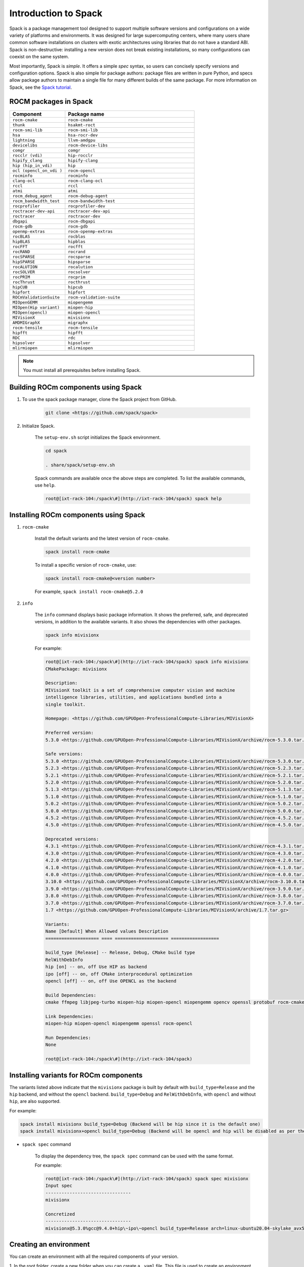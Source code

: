 **************************************************************
Introduction to Spack
**************************************************************

Spack is a package management tool designed to support multiple software versions and
configurations on a wide variety of platforms and environments. It was designed for large
supercomputing centers, where many users share common software installations on clusters with
exotic architectures using libraries that do not have a standard ABI. Spack is non-destructive: installing
a new version does not break existing installations, so many configurations can coexist on the same
system.

Most importantly, Spack is *simple*. It offers a simple *spec* syntax, so users can concisely specify
versions and configuration options. Spack is also simple for package authors: package files are written
in pure Python, and specs allow package authors to maintain a single file for many different builds of
the same package. For more information on Spack, see the
`Spack tutorial <https://spack-tutorial.readthedocs.io/en/latest/>`_.

ROCM packages in Spack
===================================================

.. csv-table::
  :widths: 30, 70
  :header: "Component", "Package name"

    ``rocm-cmake``, ``rocm-cmake``
    ``thunk``, ``hsakmt-roct``
    ``rocm-smi-lib``, ``rocm-smi-lib``
    ``hsa``, ``hsa-rocr-dev``
    ``lightning``, ``llvm-amdgpu``
    ``devicelibs``, ``rocm-device-libs``
    ``comgr``, ``comgr``
    ``rocclr (vdi)``, ``hip-rocclr``
    ``hipify_clang``, ``hipify-clang``
    ``hip (hip_in_vdi)``, ``hip``
    ``ocl (opencl_on_vdi )``, ``rocm-opencl``
    ``rocminfo``, ``rocminfo``
    ``clang-ocl``, ``rocm-clang-ocl``
    ``rccl``, ``rccl``
    ``atmi``, ``atmi``
    ``rocm_debug_agent``, ``rocm-debug-agent``
    ``rocm_bandwidth_test``, ``rocm-bandwidth-test``
    ``rocprofiler``, ``rocprofiler-dev``
    ``roctracer-dev-api``, ``roctracer-dev-api``
    ``roctracer``, ``roctracer-dev``
    ``dbgapi``, ``rocm-dbgapi``
    ``rocm-gdb``, ``rocm-gdb``
    ``openmp-extras``, ``rocm-openmp-extras``
    ``rocBLAS``, ``rocblas``
    ``hipBLAS``, ``hipblas``
    ``rocFFT``, ``rocfft``
    ``rocRAND``, ``rocrand``
    ``rocSPARSE``, ``rocsparse``
    ``hipSPARSE``, ``hipsparse``
    ``rocALUTION``, ``rocalution``
    ``rocSOLVER``, ``rocsolver``
    ``rocPRIM``, ``rocprim``
    ``rocThrust``, ``rocthrust``
    ``hipCUB``, ``hipcub``
    ``hipfort``, ``hipfort``
    ``ROCmValidationSuite``, ``rocm-validation-suite``
    ``MIOpenGEMM``, ``miopengemm``
    ``MIOpen(Hip variant)``, ``miopen-hip``
    ``MIOpen(opencl)``, ``miopen-opencl``
    ``MIVisionX``, ``mivisionx``
    ``AMDMIGraphX``, ``migraphx``
    ``rocm-tensile``, ``rocm-tensile``
    ``hipfft``, ``hipfft``
    ``RDC``, ``rdc``
    ``hipsolver``, ``hipsolver``
    ``mlirmiopen``, ``mlirmiopen``

.. note::
    You must install all prerequisites before installing Spack.


.. tab-set::
    .. tab-item:: Ubuntu
        :sync: Ubuntu

        .. code-block:: shell

            # Install some essential utilities:
            apt-get update
            apt-get install make patch bash tar gzip unzip bzip2 file gnupg2 git gawk
            apt-get update -y
            apt-get install -y xz-utils
            apt-get build-essential
            apt-get install vim
            # Install Python:
            apt-get install python3
            apt-get upgrade python3-pip
            # Install Compilers:
            apt-get install gcc
            apt-get install gfortran

    .. tab-item:: SLES
        :sync: SLES

        .. code-block:: shell

            # Install some essential utilities:
            zypper update
            zypper install make patch bash tar gzip unzip bzip xz file gnupg2 git awk
            zypper in -t pattern
            zypper install vim
            # Install Python:
            zypper install python3
            zypper install python3-pip
            # Install Compilers:
            zypper install gcc
            zypper install gcc-fortran
            zypper install gcc-c++

    .. tab-item:: CentOS
        :sync: CentOS

        .. code-block:: shell

            # Install some essential utilities:
            yum update
            yum install make
            yum install patch bash tar yum install gzip unzip bzip2 xz file gnupg2 git gawk
            yum group install "Development Tools"
            yum install vim
            # Install Python:
            yum install python3
            pip3 install --upgrade pip
            # Install compilers:
            yum install gcc
            yum install gcc-gfortran
            yum install gcc-c++

Building ROCm components using Spack
===================================================

1. To use the spack package manager, clone the Spack project from GitHub.

    .. code-block:: shell

        git clone <https://github.com/spack/spack>

2. Initialize Spack.

    The ``setup-env.sh`` script initializes the Spack environment.

    .. code-block:: shell

        cd spack

        . share/spack/setup-env.sh

    Spack commands are available once the above steps are completed. To list the available commands,
    use ``help``.

    .. code-block:: shell

        root@[ixt-rack-104:/spack\#](http://ixt-rack-104/spack) spack help

Installing ROCm components using Spack
===================================================

1. ``rocm-cmake``

    Install the default variants and the latest version of ``rocm-cmake``.

    .. code-block:: shell

        spack install rocm-cmake

    To install a specific version of ``rocm-cmake``, use:

    .. code-block:: shell

        spack install rocm-cmake@<version number>

    For example, ``spack install rocm-cmake@5.2.0``

2. ``info``

    The ``info`` command displays basic package information. It shows the preferred, safe, and
    deprecated versions, in addition to the available variants. It also shows the dependencies with other
    packages.

    .. code-block:: shell

        spack info mivisionx

    For example:

    .. code-block:: shell

        root@[ixt-rack-104:/spack\#](http://ixt-rack-104/spack) spack info mivisionx
        CMakePackage: mivisionx

        Description:
        MIVisionX toolkit is a set of comprehensive computer vision and machine
        intelligence libraries, utilities, and applications bundled into a
        single toolkit.

        Homepage: <https://github.com/GPUOpen-ProfessionalCompute-Libraries/MIVisionX>

        Preferred version:
        5.3.0 <https://github.com/GPUOpen-ProfessionalCompute-Libraries/MIVisionX/archive/rocm-5.3.0.tar.gz>

        Safe versions:
        5.3.0 <https://github.com/GPUOpen-ProfessionalCompute-Libraries/MIVisionX/archive/rocm-5.3.0.tar.gz>
        5.2.3 <https://github.com/GPUOpen-ProfessionalCompute-Libraries/MIVisionX/archive/rocm-5.2.3.tar.gz>
        5.2.1 <https://github.com/GPUOpen-ProfessionalCompute-Libraries/MIVisionX/archive/rocm-5.2.1.tar.gz>
        5.2.0 <https://github.com/GPUOpen-ProfessionalCompute-Libraries/MIVisionX/archive/rocm-5.2.0.tar.gz>
        5.1.3 <https://github.com/GPUOpen-ProfessionalCompute-Libraries/MIVisionX/archive/rocm-5.1.3.tar.gz>
        5.1.0 <https://github.com/GPUOpen-ProfessionalCompute-Libraries/MIVisionX/archive/rocm-5.1.0.tar.gz>
        5.0.2 <https://github.com/GPUOpen-ProfessionalCompute-Libraries/MIVisionX/archive/rocm-5.0.2.tar.gz>
        5.0.0 <https://github.com/GPUOpen-ProfessionalCompute-Libraries/MIVisionX/archive/rocm-5.0.0.tar.gz>
        4.5.2 <https://github.com/GPUOpen-ProfessionalCompute-Libraries/MIVisionX/archive/rocm-4.5.2.tar.gz>
        4.5.0 <https://github.com/GPUOpen-ProfessionalCompute-Libraries/MIVisionX/archive/rocm-4.5.0.tar.gz>

        Deprecated versions:
        4.3.1 <https://github.com/GPUOpen-ProfessionalCompute-Libraries/MIVisionX/archive/rocm-4.3.1.tar.gz>
        4.3.0 <https://github.com/GPUOpen-ProfessionalCompute-Libraries/MIVisionX/archive/rocm-4.3.0.tar.gz>
        4.2.0 <https://github.com/GPUOpen-ProfessionalCompute-Libraries/MIVisionX/archive/rocm-4.2.0.tar.gz>
        4.1.0 <https://github.com/GPUOpen-ProfessionalCompute-Libraries/MIVisionX/archive/rocm-4.1.0.tar.gz>
        4.0.0 <https://github.com/GPUOpen-ProfessionalCompute-Libraries/MIVisionX/archive/rocm-4.0.0.tar.gz>
        3.10.0 <https://github.com/GPUOpen-ProfessionalCompute-Libraries/MIVisionX/archive/rocm-3.10.0.tar.gz>
        3.9.0 <https://github.com/GPUOpen-ProfessionalCompute-Libraries/MIVisionX/archive/rocm-3.9.0.tar.gz>
        3.8.0 <https://github.com/GPUOpen-ProfessionalCompute-Libraries/MIVisionX/archive/rocm-3.8.0.tar.gz>
        3.7.0 <https://github.com/GPUOpen-ProfessionalCompute-Libraries/MIVisionX/archive/rocm-3.7.0.tar.gz>
        1.7 <https://github.com/GPUOpen-ProfessionalCompute-Libraries/MIVisionX/archive/1.7.tar.gz>

        Variants:
        Name [Default] When Allowed values Description
        ==================== ==== ==================== ==================

        build_type [Release] -- Release, Debug, CMake build type
        RelWithDebInfo
        hip [on] -- on, off Use HIP as backend
        ipo [off] -- on, off CMake interprocedural optimization
        opencl [off] -- on, off Use OPENCL as the backend

        Build Dependencies:
        cmake ffmpeg libjpeg-turbo miopen-hip miopen-opencl miopengemm opencv openssl protobuf rocm-cmake rocm-opencl

        Link Dependencies:
        miopen-hip miopen-opencl miopengemm openssl rocm-opencl

        Run Dependencies:
        None

        root@[ixt-rack-104:/spack\#](http://ixt-rack-104/spack)

Installing variants for ROCm components
===================================================

The variants listed above indicate that the ``mivisionx`` package is built by
default with ``build_type=Release`` and the ``hip`` backend, and without the
``opencl`` backend. ``build_type=Debug`` and ``RelWithDebInfo``, with ``opencl``
and without ``hip``, are also supported.

For example:

.. code-block:: shell

    spack install mivisionx build_type=Debug (Backend will be hip since it is the default one)
    spack install mivisionx+opencl build_type=Debug (Backend will be opencl and hip will be disabled as per the conflict defined in recipe)


* ``spack spec`` command

    To display the dependency tree, the ``spack spec`` command can be used with the same format.

    For example:

    .. code-block:: shell

        root@[ixt-rack-104:/spack\#](http://ixt-rack-104/spack) spack spec mivisionx
        Input spec
        --------------------------------
        mivisionx

        Concretized
        --------------------------------
        mivisionx@5.3.0%gcc@9.4.0+hip\~ipo\~opencl build_type=Release arch=linux-ubuntu20.04-skylake_avx512

Creating an environment
===================================================

You can create an environment with all the required components of your version.

1. In the root folder, create a new folder when you can create a ``.yaml`` file. This file is used to
create an environment.

    .. code-block:: shell

        mkdir /localscratch
        cd /localscratch
        vi sample.yaml

2. Add all the required components in the ``sample.yaml`` file:

    .. code-block:: shell

        spack:
        concretization: separately
        packages:
        all:
        compiler: [gcc@8.5.0]
        specs:
        - matrix:
        - ['%gcc@8.5.0\^cmake@3.19.7']
        - [rocm-cmake@5.3.2, rocm-dbgapi@5.3.2, rocm-debug-agent@5.3.2, rocm-gdb@5.3.2,
        rocminfo@5.3.2, rocm-opencl@5.3.2, rocm-smi-lib@5.3.2, rocm-tensile@5.3.2, rocm-validation-suite@4.3.1,
        rocprim@5.3.2, rocprofiler-dev@5.3.2, rocrand@5.3.2, rocsolver@5.3.2, rocsparse@5.3.2,
        rocthrust@5.3.2, roctracer-dev@5.3.2]
        view: true

3. Once you've created the ``.yaml`` file, you can use it to create an environment.

    .. code-block:: shell

        spack env create -d /localscratch/MyEnvironment /localscratch/sample.yaml

4. Activate the environment.

    .. code-block:: shell

    spack env activate /localscratch/MyEnvironment

5. Verify that you want all the component versions.

    .. code-block:: shell

        spack find # this command will list out all components been in the environment (and 0 installed )

6. Install all the components in the ``.yaml`` file.

    .. code-block:: shell

        cd /localscratch/MyEnvironment
        spack install -j 50

7. Check that all components are successfully installed.

    .. code-block:: shell

        spack find

8. If any modification is made to the ``.yaml`` file, you must deactivate the existing environment and create a new one in order for the modifications to be reflected.

    To deactivate, use:

    .. code-block:: shell

        spack env deactivate

Creating and applying a patch before installation
===================================================

Spack installs ROCm packages after pulling the source code from GitHub and building it locally. In
order to build a component with any modification to the  source code, you must generate a patch and
apply it before the build phase.

To generate a patch and build with the changes:

1. Stage the source code.

    .. code-block:: shell

        spack stage hip@5.2.0 # (This will pull the 5.2.0 release version source code of hip and display the path to spack-src directory where entire source code is available)

        root@[ixt-rack-104:/spack#](http://ixt-rack-104/spack) spack stage hip@5.2.0
        ==> Fetching <https://github.com/ROCm-Developer-Tools/HIP/archive/rocm-5.2.0.tar.gz>
        ==> Fetching <https://github.com/ROCm-Developer-Tools/hipamd/archive/rocm-5.2.0.tar.gz>
        ==> Fetching <https://github.com/ROCm-Developer-Tools/ROCclr/archive/rocm-5.2.0.tar.gz>
        ==> Moving resource stage
        source: /tmp/root/spack-stage/resource-hipamd-wzo5y6ysvmadyb5mvffr35galb6vjxb7/spack-src/
        destination: /tmp/root/spack-stage/spack-stage-hip-5.2.0-wzo5y6ysvmadyb5mvffr35galb6vjxb7/spack-src/hipamd
        ==> Moving resource stage
        source: /tmp/root/spack-stage/resource-opencl-wzo5y6ysvmadyb5mvffr35galb6vjxb7/spack-src/
        destination: /tmp/root/spack-stage/spack-stage-hip-5.2.0-wzo5y6ysvmadyb5mvffr35galb6vjxb7/spack-src/opencl
        ==> Moving resource stage
        source: /tmp/root/spack-stage/resource-rocclr-wzo5y6ysvmadyb5mvffr35galb6vjxb7/spack-src/
        destination: /tmp/root/spack-stage/spack-stage-hip-5.2.0-wzo5y6ysvmadyb5mvffr35galb6vjxb7/spack-src/rocclr
        ==> Staged hip in /tmp/root/spack-stage/spack-stage-hip-5.2.0-wzo5y6ysvmadyb5mvffr35galb6vjxb7

2. Change directory to ``spack-src`` inside the staged directory.

    .. code-block:: shell

        root@[ixt-rack-104:/spack#cd /tmp/root/spack-stage/spack-stage-hip-5.2.0-wzo5y6ysvmadyb5mvffr35galb6vjxb7](http://ixt-rack-104/spack)
        root@[ixt-rack-104:/tmp/root/spack-stage/spack-stage-hip-5.2.0-wzo5y6ysvmadyb5mvffr35galb6vjxb7#](http://ixt-rack-104/tmp/root/spack-stage/spack-stage-hip-5.2.0-wzo5y6ysvmadyb5mvffr35galb6vjxb7) cd spack-src/

3. Create a new Git repository.

    .. code-block:: shell

        root@[ixt-rack-104:/tmp/root/spack-stage/spack-stage-hip-5.2.0-wzo5y6ysvmadyb5mvffr35galb6vjxb7/spack-src#](http://ixt-rack-104/tmp/root/spack-stage/spack-stage-hip-5.2.0-wzo5y6ysvmadyb5mvffr35galb6vjxb7/spack-src) git init

4. Add the entire directory to the repository.

    .. code-block:: shell

        root@[ixt-rack-104:/tmp/root/spack-stage/spack-stage-hip-5.2.0-wzo5y6ysvmadyb5mvffr35galb6vjxb7/spack-src#](http://ixt-rack-104/tmp/root/spack-stage/spack-stage-hip-5.2.0-wzo5y6ysvmadyb5mvffr35galb6vjxb7/spack-src) git add .

5. Make the required changes to the source code.

    .. code-block:: shell

        root@[ixt-rack-104:/tmp/root/spack-stage/spack-stage-hip-5.2.0-wzo5y6ysvmadyb5mvffr35galb6vjxb7/spack-src#](http://ixt-rack-104/tmp/root/spack-stage/spack-stage-hip-5.2.0-wzo5y6ysvmadyb5mvffr35galb6vjxb7/spack-src) vi hipamd/CMakeLists.txt (Make required changes in the source code)

6. Generate the patch using the ``git diff`` command.

    .. code-block:: shell

        diff > /spack/var/spack/repos/builtin/packages/hip/0001-modifications.patch

7. Update the recipe with the patch file name and any conditions you want to apply.

    .. code-block:: shell

        root@[ixt-rack-104:/tmp/root/spack-stage/spack-stage-hip-5.2.0-wzo5y6ysvmadyb5mvffr35galb6vjxb7/spack-src#](http://ixt-rack-104/tmp/root/spack-stage/spack-stage-hip-5.2.0-wzo5y6ysvmadyb5mvffr35galb6vjxb7/spack-src) spack edit hip

    Provide the patch file name and the conditions for the patch:

    ``patch("0001-modifications.patch", when="@5.2.0")``

    Spack applies ``0001-modifications.patch`` on the ``5.2.0`` release code before starting the ``hip`` build.

   After each modification, you must update the recipe. If there is no change to the recipe, run
   ``touch /spack/var/spack/repos/builtin/packages/hip/package.py``
